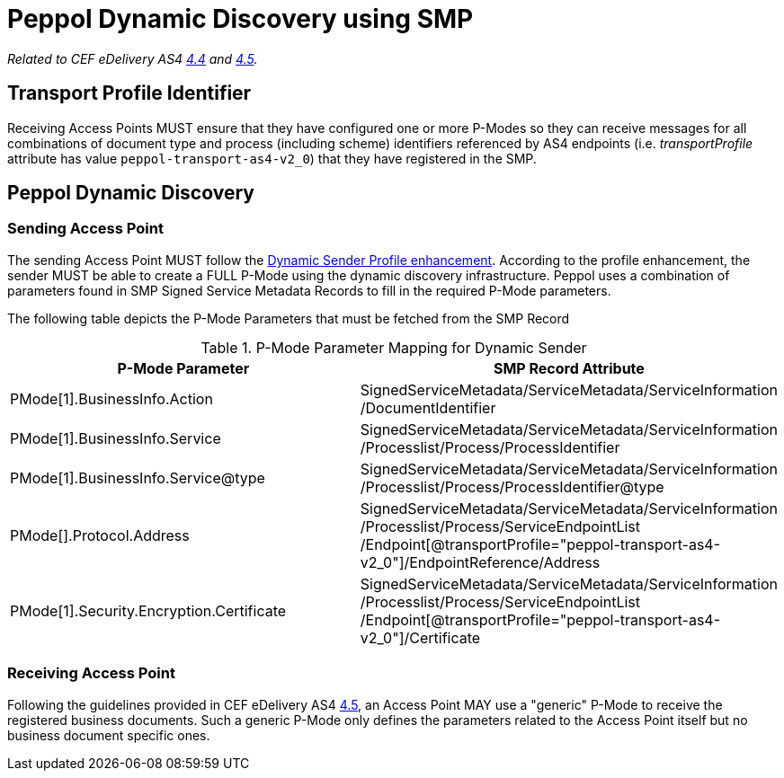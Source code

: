 = Peppol Dynamic Discovery using SMP

_Related to CEF eDelivery AS4 link:{base}DynamicSender[4.4] and link:{base}DynamicReceiver[4.5]._

== Transport Profile Identifier
Receiving Access Points MUST ensure that they have configured one or more P-Modes so they can receive messages for all combinations of document type and process (including scheme) identifiers referenced by AS4 endpoints (i.e. _transportProfile_ attribute has value `peppol-transport-as4-v2_0`) that they have registered in the SMP.

== Peppol Dynamic Discovery

=== Sending Access Point
The sending Access Point MUST follow the link:{base}DynamicSender[Dynamic Sender Profile enhancement]. According to the profile enhancement, the sender MUST be able to create a FULL P-Mode using the dynamic discovery infrastructure. Peppol uses a combination of parameters found in SMP Signed Service Metadata Records to fill in the required P-Mode parameters.

The following table depicts the P-Mode Parameters that must be fetched from the SMP Record

.P-Mode Parameter Mapping for Dynamic Sender
|===
|P-Mode Parameter | SMP Record Attribute

|PMode[1].BusinessInfo.Action
|SignedServiceMetadata/ServiceMetadata/ServiceInformation /DocumentIdentifier

|PMode[1].BusinessInfo.Service
|SignedServiceMetadata/ServiceMetadata/ServiceInformation /Processlist/Process/ProcessIdentifier

|PMode[1].BusinessInfo.Service@type
|SignedServiceMetadata/ServiceMetadata/ServiceInformation /Processlist/Process/ProcessIdentifier@type

|PMode[].Protocol.Address
|SignedServiceMetadata/ServiceMetadata/ServiceInformation /Processlist/Process/ServiceEndpointList /Endpoint[@transportProfile="peppol-transport-as4-v2_0"]/EndpointReference/Address

|PMode[1].Security.Encryption.Certificate
|SignedServiceMetadata/ServiceMetadata/ServiceInformation /Processlist/Process/ServiceEndpointList /Endpoint[@transportProfile="peppol-transport-as4-v2_0"]/Certificate
|===


=== Receiving Access Point
Following the guidelines provided in CEF eDelivery AS4 link:{base}DynamicReceiver[4.5], an Access Point MAY use a "generic" P-Mode to receive the registered business documents. Such a generic P-Mode only defines the parameters related to the Access Point itself but no business document specific ones.



